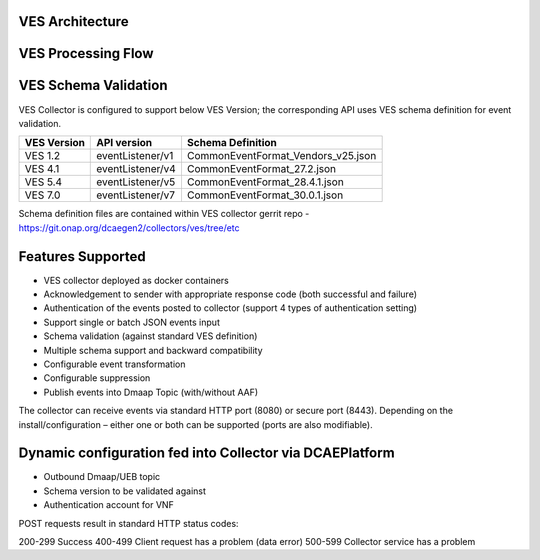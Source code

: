 .. This work is licensed under a Creative Commons Attribution 4.0 International License.
.. http://creativecommons.org/licenses/by/4.0

VES Architecture
================

.. image:: ./ves-deployarch.png

VES Processing Flow
===================

.. image:: ./VES-processingFlow.png


VES Schema Validation
=====================

VES Collector is configured to support below VES Version; the corresponding API uses VES schema definition for event validation.

===========     ================    ==================================
VES Version     API version         Schema Definition
===========     ================    ==================================
VES 1.2         eventListener/v1    CommonEventFormat_Vendors_v25.json   
VES 4.1         eventListener/v4    CommonEventFormat_27.2.json
VES 5.4         eventListener/v5    CommonEventFormat_28.4.1.json
VES 7.0         eventListener/v7    CommonEventFormat_30.0.1.json
===========     ================    ==================================

Schema definition files are contained within VES collector gerrit repo - https://git.onap.org/dcaegen2/collectors/ves/tree/etc


Features Supported
==================
- VES collector deployed as docker containers
- Acknowledgement to sender with appropriate response code  (both successful and failure)
- Authentication of the events posted to collector (support 4 types of authentication setting)
- Support single or batch JSON events input
- Schema validation (against standard VES definition)
- Multiple schema support and backward compatibility 
- Configurable event transformation
- Configurable suppression 
- Publish events into Dmaap Topic (with/without AAF)

The collector can receive events via standard HTTP port (8080) or secure port (8443).  Depending on the install/configuration – either one or both can be supported (ports are also modifiable).


Dynamic configuration fed into Collector via DCAEPlatform
=========================================================

- Outbound Dmaap/UEB topic 
- Schema version to be validated against
- Authentication account for VNF

POST requests result in standard HTTP status codes:

200-299  Success
400-499  Client request has a problem (data error)
500-599  Collector service has a problem
 

